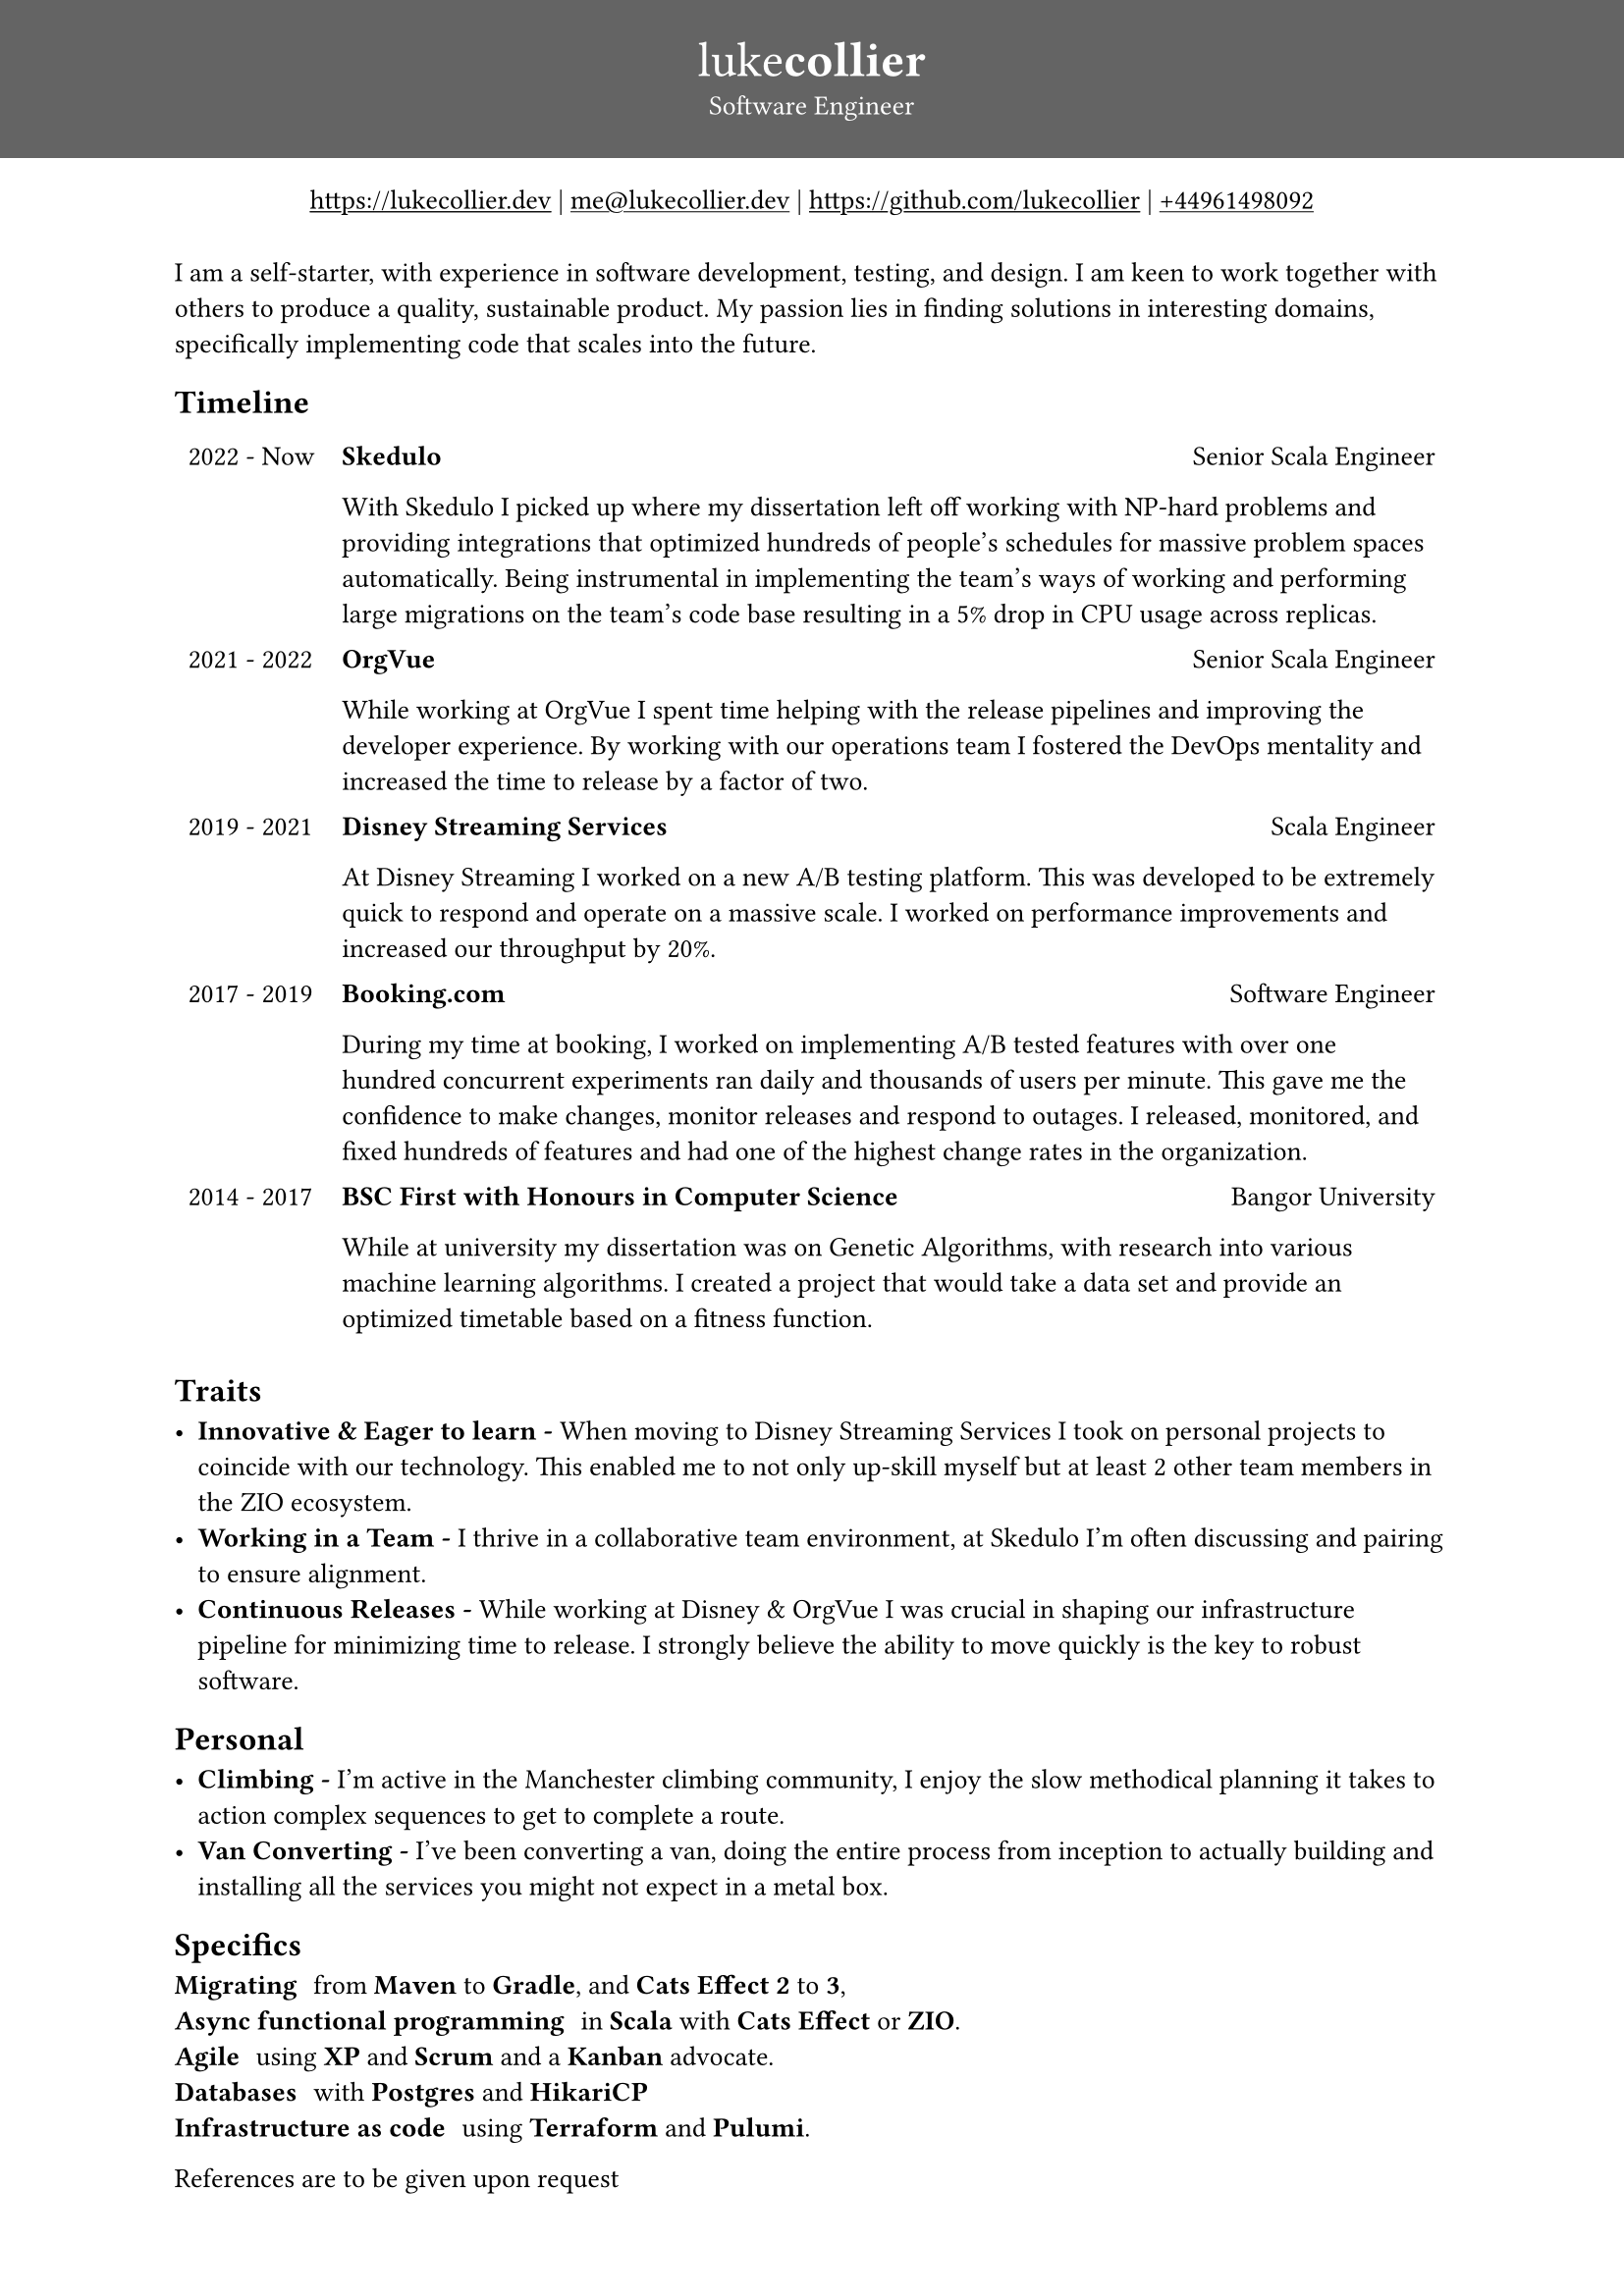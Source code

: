 #set page(
 margin: (x: 0pt, y: 0pt),
)
#set align(center)

#set text(size: 10pt)
#show link: underline

#block(
  fill: luma(100),
  width: 100%,
  [
  #pad(y: 16pt, top: 16pt,
  [
  #text(white)[
  = #text(size: 18pt)[#text(weight: "thin")[luke]#text(weight: "extrabold")[collier]]
  Software Engineer
  ]
  ])
  ]
)
#link("https://www.lukecollier.dev")[https://lukecollier.dev]
|
#link("mailto:me@lukecollier.dev")[me\@lukecollier.dev]
|
#link("https://www.github.com/lukecollier")[https://github.com/lukecollier]
|
#link("callto:+44961498092")[+44961498092]

#set align(left)
#pad(bottom: 32pt, top: 8pt, x: 64pt, [
I am a self-starter, with experience in software development, testing, and design. I am keen to work together with others to produce a quality, sustainable product. My passion lies in finding solutions in interesting domains, specifically implementing code that scales into the future.

== Timeline

#table(
  columns: (auto, auto),
  align: top,
  stroke: none,
  [2022 - Now], [
  #text(weight:"bold")[Skedulo] #h(1fr) Senior Scala Engineer

  With Skedulo I picked up where my dissertation left off working with NP-hard problems and providing integrations that optimized hundreds of people's schedules for massive problem spaces automatically. Being instrumental in implementing the team's ways of working and performing large migrations on the team's code base resulting in a 5% drop in CPU usage across replicas.
  ],
  [2021 - 2022], [
  #text(weight:"bold")[OrgVue] #h(1fr) Senior Scala Engineer

  While working at OrgVue I spent time helping with the release pipelines and improving the developer experience. By working with our operations team I fostered the DevOps mentality and increased the time to release by a factor of two. 
  ],
  [2019 - 2021], [
    #text(weight:"bold")[Disney Streaming Services] #h(1fr) Scala Engineer

    At Disney Streaming I worked on a new A/B testing platform. This was developed to be extremely quick to respond and operate on a massive scale. I worked on performance improvements and increased our throughput by 20%. 
  ],
  [2017 - 2019], [
    #text(weight:"bold")[Booking.com] #h(1fr) Software Engineer

    During my time at booking, I worked on implementing A/B tested features with over one hundred concurrent experiments ran daily and thousands of users per minute. This gave me the confidence to make changes, monitor releases and respond to outages. I released, monitored, and fixed hundreds of features and had one of the highest change rates in the organization.
  ],
  [2014 - 2017], [
    #text(weight:"bold")[BSC First with Honours in Computer Science] #h(1fr) Bangor University

    While at university my dissertation was on Genetic Algorithms, with research into various machine learning algorithms. I created a project that would take a data set and provide an optimized timetable based on a fitness function. 
  ]
)

== Traits

- *Innovative & Eager to learn -* When moving to Disney Streaming Services I took on personal projects to coincide with our technology. This enabled me to not only up-skill myself but at least 2 other team members in the ZIO ecosystem.
- *Working in a Team -* I thrive in a collaborative team environment, at Skedulo I'm often discussing and pairing to ensure alignment.
- *Continuous Releases -* While working at Disney & OrgVue I was crucial in shaping our infrastructure pipeline for minimizing time to release. I strongly believe the ability to move quickly is the key to robust software.

== Personal

- *Climbing -* I'm active in the Manchester climbing community, I enjoy the slow methodical planning it takes to action complex sequences to get to complete a route.
- *Van Converting -* I've been converting a van, doing the entire process from inception to actually building and installing all the services you might not expect in a metal box.

== Specifics

/ Migrating: from *Maven* to *Gradle*, and *Cats Effect 2* to *3*,
/ Async functional programming: in *Scala* with *Cats Effect* or *ZIO*.
/ Agile: using *XP* and *Scrum* and a *Kanban* advocate.
/ Databases: with *Postgres* and *HikariCP*
/ Infrastructure as code: using *Terraform* and *Pulumi*.

References are to be given upon request
])

